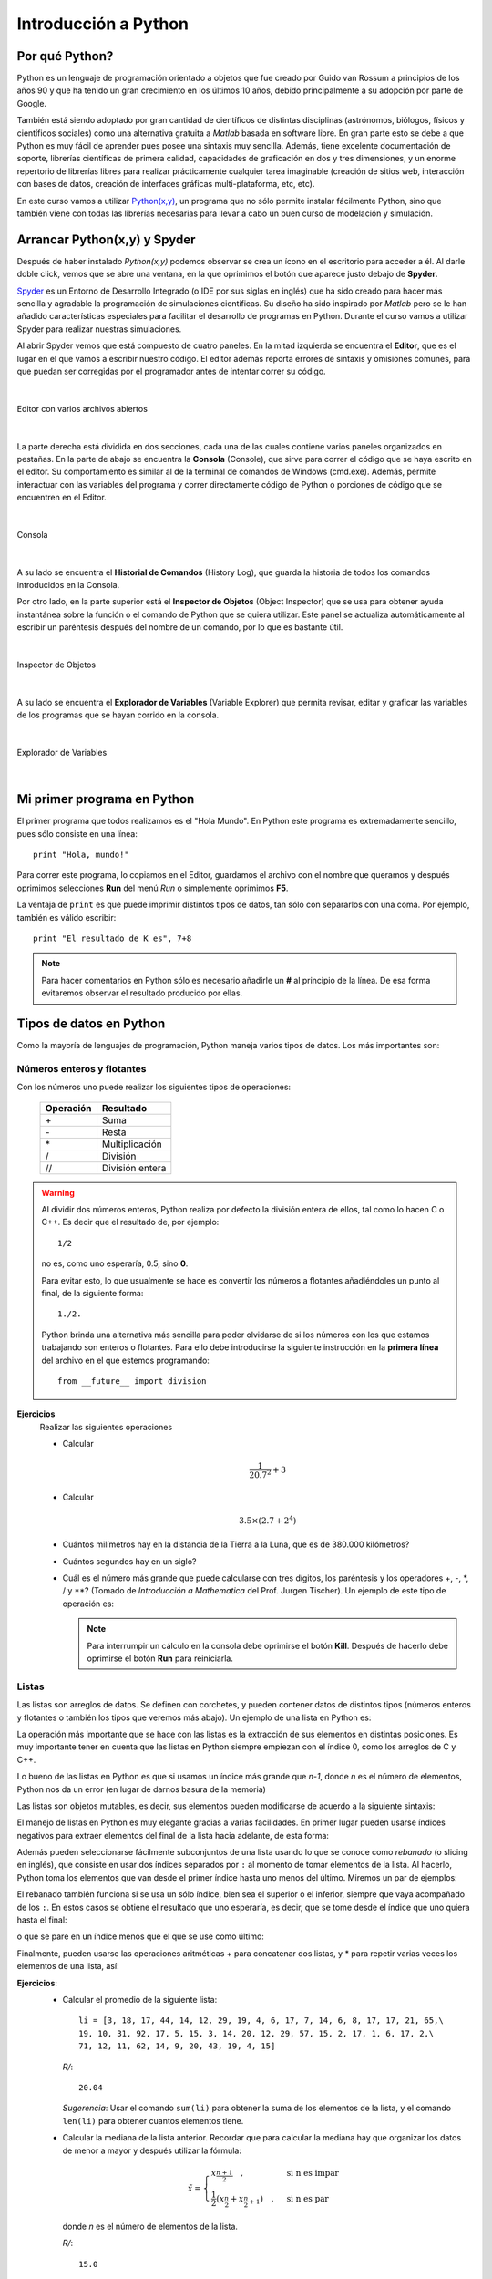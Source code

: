 .. -*- mode: rst; mode: flyspell; mode: auto-fill; mode: wiki-nav-*- 

=====================
Introducción a Python
=====================

Por qué Python?
---------------

Python es un lenguaje de programación orientado a objetos que fue creado por
Guido van Rossum a principios de los años 90 y que ha tenido un gran
crecimiento en los últimos 10 años, debido principalmente a su adopción por
parte de Google.

También está siendo adoptado por gran cantidad de científicos de distintas
disciplinas (astrónomos, biólogos, físicos y científicos sociales) como una
alternativa gratuita a *Matlab* basada en software libre. En gran parte esto se
debe a que Python es muy fácil de aprender pues posee una sintaxis muy
sencilla. Además, tiene excelente documentación de soporte, librerías
científicas de primera calidad, capacidades de graficación en dos y tres
dimensiones, y un enorme repertorio de librerías libres para realizar
prácticamente cualquier tarea imaginable (creación de sitios web, interacción
con bases de datos, creación de interfaces gráficas multi-plataforma, etc,
etc).

En este curso vamos a utilizar `Python(x,y) <http://www.pythonxy.com/>`_, un
programa que no sólo permite instalar fácilmente Python, sino que también viene
con todas las librerías necesarias para llevar a cabo un buen curso de
modelación y simulación.


Arrancar Python(x,y) y Spyder
-----------------------------

Después de haber instalado *Python(x,y)* podemos observar se crea un ícono en
el escritorio para acceder a él. Al darle doble click, vemos que se abre una
ventana, en la que oprimimos el botón que aparece justo debajo de **Spyder**.

.. Colocar imagen

Spyder_ es un Entorno de Desarrollo Integrado (o IDE por sus siglas en inglés)
que ha sido creado para hacer más sencilla y agradable la programación de
simulaciones científicas. Su diseño ha sido inspirado por *Matlab* pero se le
han añadido características especiales para facilitar el desarrollo de
programas en Python. Durante el curso vamos a utilizar Spyder para realizar
nuestras simulaciones.

.. _Spyder: http://code.google.com/p/spyderlib/

Al abrir Spyder vemos que está compuesto de cuatro paneles. En la mitad
izquierda se encuentra el **Editor**, que es el lugar en el que vamos a
escribir nuestro código. El editor además reporta errores de sintaxis y
omisiones comunes, para que puedan ser corregidas por el programador antes de
intentar correr su código.

|

.. figure:: Imagenes/editor.png
   :align: center

   Editor con varios archivos abiertos

|

La parte derecha está dividida en dos secciones, cada una de las cuales
contiene varios paneles organizados en pestañas. En la parte de abajo se
encuentra la **Consola** (Console), que sirve para correr el código que se haya
escrito en el editor. Su comportamiento es similar al de la terminal de
comandos de Windows (cmd.exe). Además, permite interactuar con las variables del
programa y correr directamente código de Python o porciones de código que se
encuentren en el Editor.

|

.. figure:: Imagenes/consola.png
   :align: center

   Consola

|

A su lado se encuentra el **Historial de Comandos** (History Log), que guarda
la historia de todos los comandos introducidos en la Consola.

Por otro lado, en la parte superior está el **Inspector de Objetos** (Object
Inspector) que se usa para obtener ayuda instantánea sobre la función o el
comando de Python que se quiera utilizar. Este panel se actualiza
automáticamente al escribir un paréntesis después del nombre de un comando, por
lo que es bastante útil.

|

.. figure:: Imagenes/object_inspector.png
   :align: center

   Inspector de Objetos

|

A su lado se encuentra el **Explorador de Variables** (Variable Explorer) que
permita revisar, editar y graficar las variables de los programas que se hayan
corrido en la consola.
 
|

.. figure:: Imagenes/variable_explorer.png
   :align: center

   Explorador de Variables

|


Mi primer programa en Python
----------------------------

El primer programa que todos realizamos es el "Hola Mundo". En Python este
programa es extremadamente sencillo, pues sólo consiste en una línea::

    print "Hola, mundo!"

Para correr este programa, lo copiamos en el Editor, guardamos el archivo con
el nombre que queramos y después oprimimos selecciones **Run** del menú *Run* o
simplemente oprimimos **F5**.

La ventaja de ``print`` es que puede imprimir distintos tipos de datos, tan
sólo con separarlos con una coma. Por ejemplo, también es válido escribir::

   print "El resultado de K es", 7+8

.. note::

   Para hacer comentarios en Python sólo es necesario añadirle un **#** al
   principio de la línea. De esa forma evitaremos observar el resultado
   producido por ellas.


Tipos de datos en Python
------------------------

Como la mayoría de lenguajes de programación, Python maneja varios tipos de
datos. Los más importantes son:

Números enteros y flotantes
~~~~~~~~~~~~~~~~~~~~~~~~~~~

Con los números uno puede realizar los siguientes tipos de operaciones:

    =========   =========
    Operación   Resultado
    =========   =========
    \+		Suma           
    \-         	Resta          
    \*         	Multiplicación 
    /         	División
    //		División entera 
    =========   =========

.. warning::

   Al dividir dos números enteros, Python realiza por defecto la división
   entera de ellos, tal como lo hacen C o C++. Es decir que el resultado de,
   por ejemplo::
   
	1/2

   no es, como uno esperaría, 0.5, sino **0**.

   Para evitar esto, lo que usualmente se hace es convertir los números a
   flotantes añadiéndoles un punto al final, de la siguiente forma::

       1./2.

   Python brinda una alternativa más sencilla para poder olvidarse de si los
   números con los que estamos trabajando son enteros o flotantes. Para ello
   debe introducirse la siguiente instrucción en la **primera línea** del
   archivo en el que estemos programando::

       from __future__ import division

**Ejercicios**
    Realizar las siguientes operaciones

    * Calcular
    
      .. math::
    
         \frac{1}{20.7^2} + 3

    * Calcular

      .. math::

      	 3.5 \times \left( 2.7 + 2^4 \right)

    * Cuántos milímetros hay en la distancia de la Tierra a la Luna, que es de
      380.000 kilómetros?

    * Cuántos segundos hay en un siglo?

    * Cuál es el número más grande que puede calcularse con tres dígitos, los
      paréntesis y los operadores +, -, \*, / y \**? (Tomado de *Introducción a
      Mathematica* del Prof. Jurgen Tischer). Un ejemplo de este tipo de
      operación es:

      .. ipython::

      	 In [1]: (6*6)**7

      .. note::

      	 Para interrumpir un cálculo en la consola debe oprimirse el botón
      	 |kill_img| **Kill**. Después de hacerlo debe oprimirse el botón
      	 |run_img| **Run** para reiniciarla.

	 .. |kill_img| image:: Imagenes/kill.png
	 .. |run_img| image:: Imagenes/run_small.png

Listas
~~~~~~

Las listas son arreglos de datos. Se definen con corchetes, y pueden contener
datos de distintos tipos (números enteros y flotantes o también los tipos que
veremos más abajo). Un ejemplo de una lista en Python es:

.. ipython::

   In [1]: li = [-5, 7, 4, 9, 1, 12, 2]

La operación más importante que se hace con las listas es la extracción de sus
elementos en distintas posiciones. Es muy importante tener en cuenta que las
listas en Python siempre empiezan con el índice 0, como los arreglos de C y
C++.

.. ipython::

   In [1]: li[0]

   In [2]: li[3]

Lo bueno de las listas en Python es que si usamos un índice más grande que
*n-1*, donde *n* es el número de elementos, Python nos da un error (en lugar de
darnos basura de la memoria)

.. ipython::

   In [1]: li[20]

Las listas son objetos mutables, es decir, sus elementos pueden modificarse de
acuerdo a la siguiente sintaxis:

.. ipython::

   In [1]: li[1] = 0

   In [2]: li

El manejo de listas en Python es muy elegante gracias a varias facilidades. En
primer lugar pueden usarse índices negativos para extraer elementos del final
de la lista hacia adelante, de esta forma:

.. ipython::

   In [1]: li[-1]

   In [2]: li[-3]

Además pueden seleccionarse fácilmente subconjuntos de una lista usando lo que
se conoce como *rebanado* (o slicing en inglés), que consiste en usar dos
índices separados por ``:`` al momento de tomar elementos de la lista. Al
hacerlo, Python toma los elementos que van desde el primer índice hasta uno
menos del último. Miremos un par de ejemplos:

.. ipython::

   In [1]: li[1:3]

   In [2]: li[2:6]

El rebanado también funciona si se usa un sólo índice, bien sea el superior o
el inferior, siempre que vaya acompañado de los ``:``. En estos casos se
obtiene el resultado que uno esperaría, es decir, que se tome desde el índice
que uno quiera hasta el final:

.. ipython::

   In [1]: li[2:]

o que se pare en un índice menos que el que se use como último:

.. ipython::

   In [2]: li[:-3]

Finalmente, pueden usarse las operaciones aritméticas + para concatenar dos
listas, y * para repetir varias veces los elementos de una lista, así:

.. ipython::

   In [1]: [0, 4, 7] + [2, 3]

   In [2]: [0, 1] * 4

**Ejercicios**:
  * Calcular el promedio de la siguiente lista::

      li = [3, 18, 17, 44, 14, 12, 29, 19, 4, 6, 17, 7, 14, 6, 8, 17, 17, 21, 65,\
      19, 10, 31, 92, 17, 5, 15, 3, 14, 20, 12, 29, 57, 15, 2, 17, 1, 6, 17, 2,\
      71, 12, 11, 62, 14, 9, 20, 43, 19, 4, 15]

    *R/*::

      20.04

    *Sugerencia*: Usar el comando ``sum(li)`` para obtener la suma de los
    elementos de la lista, y el comando ``len(li)`` para obtener cuantos
    elementos tiene.

  * Calcular la mediana de la lista anterior. Recordar que para calcular la
    mediana hay que organizar los datos de menor a mayor y después utilizar la
    fórmula:

    .. math::

        \tilde{x}=
	\begin{cases}
   	x_{\frac{n+1}{2}}\quad, & \textrm{si n es impar}\\
   	\frac{1}{2}\left(x_{\frac{n}{2}}+x_{\frac{n}{2}+1}\right)\quad, & \textrm{si
   	n es par}
   	\end{cases}

    donde *n* es el número de elementos de la lista.

    *R/*::

      15.0

    *Sugerencias*:

    - Usar el comando ``sorted(li)`` para organizar los elementos
      de la lista de menor a mayor.
    
    - Utilizar división entera en operaciones como :math:`\frac{n}{2}`, al
      momento de tomar los elementos correspondientes de ``li``.

  * La media móvil es un concepto usado en economía para tratar de observar si
    existe una tendencia al alza o a la baja en los precios de las acciones de
    una empresa. Para ello, lo que hace es crear una serie de promedios de
    distintos subconjuntos del conjunto de datos original.

    Por ejemplo, si en siete días las acciones de una empresa tuvieron los
    siguientes precios:

      *Precios*: 11, 12, 13, 14, 15, 16, 17

    Podemos calcular la media móvil, en periodos de cinco días, de la siguiente
    forma:

      *Primera media móvil de 5 días*: (11 + 12 + 13 + 14 + 15) / 5 = 13

      *Segunda media móvil de 5 días*: (12 + 13 + 14 + 15 + 16) / 5 = 14

      *Tercera media móvil de 5 días*: (13 + 14 + 15 + 16 + 17) / 5 = 15


    Con esta descripción, encontrar de la cuarta, séptima y décima medias
    móviles, en periodos de 10 días, para los siguientes precios de las
    acciones de Intel registrados entre el 24 de Marzo y el 5 de Mayo de 2010::

      intel = [22.27, 22.19, 22.08, 22.17, 22.18, 22.13, 22.23, 22.43, 22.24,\
      22.29, 22.15, 22.39, 22.38, 22.61, 23.36, 24.05, 23.75, 23.83, 23.95,\
      23.63, 23.82, 23.87, 23.65, 23.19, 23.10, 23.33, 22.68, 23.10, 22.40,\
      22.17]

   *R/*::

     22.259, 22.613, 23.377

   *Sugerencia* Utilizar las operaciones de rebanado descritas arriba.

   

Strings o cadenas
~~~~~~~~~~~~~~~~~

En Python las cadenas son definidas como listas de caracteres, por lo que es
posible aplicarles rebanado y las demás operaciones que vimos en la sección
anterior. Una cadena se puede formar usando comillas dobles o sencillas, de la
siguiente manera:

.. ipython::
   
   In [1]: fruta = "banano"

   In [2]: dulce = 'bocadillo'

En este caso, los operadores + y * dan los siguientes resultados:

    =========     ===============   =========
    Operación     Uso	  	    Resultado
    =========     ===============   =========
    \+            cadena + cadena   Une dos cadenas
    \* 	          cadena * número   Repite una cadena tantas veces como sea el número
    =========     ===============   =========

Con las dos variables arriba definidas podemos realizar, por ejemplo, las
siguientes operaciones:

.. ipython::

   In [3]: fruta + dulce

   In [4]: fruta * 3

   In [5]: dulce[0]

   In [6]: dulce[:7]

Sin embargo, las cadenas no pueden ser modificadas, es decir, no les puede
asignar nuevos elementos como a las listas y por tanto son inmutables. Esto lo
podemos constatar a continuación:

.. ipython::

   In [3]: fruta[2] = 'z'

Las cadenas tienen varios métodos que pueden ser de gran utilidad. A ellos se
puede acceder colocando un punto después del nombre de la variable a la que se
le haya asignado una cadena. Por ejemplo, si después de ``fruta`` colocamos un
punto, veremos que aparece:
 
.. ipython::
   
   @verbatim
   In [5]: fruta.
   fruta.__add__                      fruta.__mod__                      fruta.decode                       fruta.partition
   fruta.__class__                    fruta.__mul__                      fruta.encode                       fruta.replace
   fruta.__contains__                 fruta.__ne__                       fruta.endswith                     fruta.rfind
   fruta.__delattr__                  fruta.__new__                      fruta.expandtabs                   fruta.rindex
   fruta.__doc__                      fruta.__reduce__                   fruta.find                         fruta.rjust
   fruta.__eq__                       fruta.__reduce_ex__                fruta.format                       fruta.rpartition
   fruta.__format__                   fruta.__repr__                     fruta.index                        fruta.rsplit
   fruta.__ge__                       fruta.__rmod__                     fruta.isalnum                      fruta.rstrip
   fruta.__getattribute__             fruta.__rmul__                     fruta.isalpha                      fruta.split
   fruta.__getitem__                  fruta.__setattr__                  fruta.isdigit                      fruta.splitlines
   fruta.__getnewargs__               fruta.__sizeof__                   fruta.islower                      fruta.startswith
   fruta.__getslice__                 fruta.__str__                      fruta.isspace                      fruta.strip
   fruta.__gt__                       fruta.__subclasshook__             fruta.istitle                      fruta.swapcase
   fruta.__hash__                     fruta._formatter_field_name_split  fruta.isupper                      fruta.title
   fruta.__init__                     fruta._formatter_parser            fruta.join                         fruta.translate
   fruta.__le__                       fruta.capitalize                   fruta.ljust                        fruta.upper
   fruta.__len__                      fruta.center                       fruta.lower                        fruta.zfill
   fruta.__lt__                       fruta.count                        fruta.lstrip 

.. warning::

   1. Los métodos que empiezan con dos guiones abajo (``__``) son métodos
      internos de la clase, es decir que no han sido diseñados para ser usados
      directamente por el programador, y por tanto no hay que tenerlos en
      cuenta.

   2. **Ninguno** de estos métodos **modifican** a la cadena original, pues
      como ya dijimos, las cadenas son inmutables.

Entre estos métodos, vamos a mirar que comportamiento tienen los siguientes:

* **upper**: Convierte toda la cadena en mayúsculas

  .. ipython::

     In [2]: fruta.upper()

* **count**: Cuenta cuantas veces se repite un carácter en una cadena

  .. ipython::

     In [2]: fruta.count('a')

* **replace**: Reemplaza un carácter o parte de una cadena por otro carácter o
  cadena

  .. ipython::

     In [2]: fruta.replace('a', 'o')

     In [3]: fruta.replace('ban', 'en')

* **split**: Divide una cadena según los espacios que tenga y genera una lista
  de palabras.

  .. ipython::

      In [2]: s = "Hola, mundo!"

      In [3]: s.split()

  También puede dividir una cadena por un determinado carácter para partirla en
  varias subcadenas:

  .. ipython::

     In [2]: dulce.split('d')

**Ejercicios**
  * Tomar la variable ``dulce``, hacer que se repita 50 veces, y separar las
    palabras con un espacio, de tal forma que obtengamos algo como, pero
    **sin** generar un espacio al final.

    ``'bocadillo bocadillo ...'``

  * Cuántas veces se repite la palabra ``banano`` en la siguiente cadena?::

      muchas_frutas = 'banAnobanAnobananobanaNobananobananobanaNobaNanobanano\
      bananobananobaNanobananobananobaNanobAnanobananobananobanaNobananobanAno\
      bananobananobanaNobananobananobananobananobananobananobananobananobAnAno\
      bAnanobananobananobananobananobananobanANobananobananobanaNobananobanano\
      bananobanaNobAnAnobananobananobananobananobananobAnAnobananobananobanano\
      baNanobananobananobaNaNobananobANanobananobananobananobAnanobananobanano\
      bananobananobAnanobananobaNAnobananobananobananobaNanobanaNobANanobanano\
      baNanobananobananobAnanobananobananobananobaNAnobananobanANobananobAnano\
      bANanobanAnobananobaNanobananobananobananobananobananobananobAnanobanano\
      bananobanAnobananobananobanAnobananobananobananobanAnobananobananobaNano\
      bAnanobananobAnanobaNanobananobanaNobananobananobanANobananobananobANAno\
      bananobananobaNAnobanaNobAnanobanAnobananobananobanAnobaNanobananobanaNo\
      banaNobANAnobananobananobanAnobananobananobanANobananobanAnobananobanano\
      banaNobananobAnanobananobAnanobananobanANobananobananobanAnobanaNobanano\
      bananobAnanobananobaNanobananobanANobananobananobananobaNAnobananobanAno\
      bananobananobananobaNanobananobananobanAnobananobananobANanobananobanano\
      bananobananobaNanobananobananobananobAnanobananobananobananobananobanano\
      bananobanANobananobanaNobAnanobananobaNanobaNAnobananobananobananobanano\
      bananobananobananobananobananobAnanobanaNobananobananobaNAnobananobanANo\
      bananobanaNobananobananobananobananobananobaNanobananobanaNobanAnobanAno\
      bananobanAno'

    *R/*::

      150

  * Cuántas veces se repite ``banano`` en la cadena anterior, sin importar si
    algunas de sus letras están en mayúsculas o no?
    
    *R/*::

      239

    *Sugerencia*: Utilizar el método ``split``

  * Qué produce el método ``center``?

    Experimentar con los siguientes comandos para ver que produce:

    .. ipython::
       :verbatim:
       
       In [1]: dulce.center(2)

       In [2]: dulce.center(10)

       In [2]: dulce.center(16)

       In [2]: dulce.center(30)


Tuplas
~~~~~~

Una tupla es un arreglo **inmutable** de distintos tipos de datos. Es decir, es
como si fuera una lista y tiene sus mismas propiedades, pero al igual que las
cadenas, no es posible modificar ninguno de sus valores.

Las tuplas se definen con paréntesis ``( )`` en lugar de corchetes. Un ejemplo
de tupla sería:

.. ipython::

   In [3]: tp = (1,2,3,4,'a')

   In [6]: tp[3]

   In [4]: tp[-1]

   In [5]: tp[2:]

Pero no podemos modificar sus valores mediante nuevas asignaciones:

.. ipython::

   In [3]: tp[2] = 'b'


.. note::

   Es posible omitir los paréntesis al momento de definir una tupla si así se
   desea, lo cual es una práctica bastante extendida entre los programadores de
   Python. Por ejemplo, una asignación válida es:

   .. ipython::

      In [3]: tp1 = 'a', 'b', 2

      In [4]: tp1


Diccionarios
~~~~~~~~~~~~

Los diccionarios son una estructura de datos muy usada en Python. Ya hemos
visto que los elementos de listas, cadenas y tuplas están indexados por
números, es decir, li[0], fruta[1] o tp[2]. En su lugar, los diccionarios están
indexados por *claves* (o keys en inglés), que pueden ser no sólo números, sino
también cadenas, tuplas o cualquier otro tipo de datos que sea
**inmutable**.

Lo interesante de los diccionarios es que nos sirven para relacionar dos tipos
distintos de datos: las claves con sus *valores* (o values en inglés), que
pueden ser mutables o inmutables.

Por ejemplo, supongamos que queremos guardar las contraseñas que varias
personas están utilizando para entrar a un servicio web. Esto lo podemos hacer
muy fácilmente con un diccionario, en el que las claves sean el nombre de cada
persona y sus valores sean las contraseñas que estén usando.

Para ello, en Python podemos escribir algo como:

.. ipython::

   In [3]: codigos = {'Luis': 2257, 'Juan': 9739, 'Carlos': 5591}

Como podemos ver, los diccionarios se definen con llaves (``{ }``). Las claves
son los elementos que están a la izquierda de los ``:``, mientras que los que
están a la derecha son los *valores*.

Como ya se mencionó, para extraer un elemento del diccionario es necesario usar
alguna de sus claves. En nuestro caso, las claves son los nombres de las
personas. Por ejemplo, para extraer el código que le corresponde a ``Carlos``
debemos escribir:

.. ipython::

   In [3]: codigos['Carlos']

o para el de ``Juan``

.. ipython::

   In [3]: codigos['Juan']

Si alguien cambia de contraseña, podemos actualizar nuestro diccionario
fácilmente haciendo una nueva asignación, por ejemplo:

.. ipython::

   In [3]: codigos['Luis'] = 1627

   In [4]: codigos

.. note::

   Los diccionarios no tienen un orden interno por defecto. En el último
   ejemplo podemos ver como ``'Luis'`` aparece al final del diccionario,
   mientras que en la primera definición de ``códigos`` aparecía al
   principio. No hay que preocuparse por ello.

O si una persona se retira del servicio, podemos eliminarla del diccionario
usando el comando ``del``, así

.. ipython::

   In [3]: del codigos['Juan']

   In [4]: codigos

Si queremos introducir el nombre y la contraseña de una nueva persona, sólo es
necesario usar una nueva clave y asignarle un valor, así

.. ipython::

   In [3]: codigos['Jorge'] = 6621

   In [4]: codigos

Para saber si una persona ya está en el diccionario o no, usamos el siguiente
método:

.. ipython::

   In [3]: codigos.has_key('Carlos')

   In [4]: codigos.has_key('José')

Finalmente, para extraer todas las claves y los valores de un diccionario
podemos usar los siguientes métodos:

.. ipython::

   In [3]: codigos.keys()

   In [4]: codigos.values()


Conversión entre tipos de datos
~~~~~~~~~~~~~~~~~~~~~~~~~~~~~~~

Para convertir entre unos y otros tipos de datos, en Python se usan los
siguientes comandos:

1. ``int``: Da la parte entera de un número flotante, y también covierte cadenas
   que sean enteros.

   .. ipython::

      In [3]: int(3.99)

      In [4]: int('6')

2. ``float``: convierte enteros y cadenas a números flotantes.

   .. ipython::

      In [3]: float(12)

      In [4]: float('4.23')

3. ``list``: Convierte tuplas, diccionarios y cadenas a una lista.

   .. ipython::

      In [3]: list((3, 2, 4))

      In [4]: list('1457')

   Para los diccionarios, ``list`` sólo extrae las claves y no los valores

   .. ipython::

      In [3]: list({'a': 12, 'b': 5})

4. ``dict``: Convierte una lista de listas, donde cada una tiene dos elementos,
   a un diccionario.

   .. ipython::

      In [3]: dict([[10, 'a'], [15, 't']])



Funciones
---------

Como en cualquier otro lenguaje, en Python también es posible definir
funciones, es decir, secuencias de enunciados que reciben ciertos datos,
ejecutan algunas operaciones sobre ellos y devuelven un resultado.

Para definir una función se usa la palabra clave ``def``, y el valor que va a
retornar siempre debe ser precedido por un ``return``. La sintaxis de una
función es como se ve a continuación::

    def NOMBRE(LISTA DE ARGUMENTOS):
        ENUNCIADOS
        return VALOR

La línea que contiene el ``return`` es opcional, pues no todas las funciones
deben retornar algo. Por ejemplo, hay algunas que sólo modifican los valores de
ciertas variables, mientras que otras sólo imprimen un valor con ``print``

.. warning::

   Es muy importante tener en cuenta que los enunciados que hacen parte de la
   función deben estar **cuatro espacios** por dentro del encabezado. En otras
   palabras, todo lo que esté indentado con cuatro espacios por dentro de la
   definición, pertenece al cuerpo de la función, ya que en Python la
   indentación es lo único que define la forma en que se agrupa el código. Sólo
   cuando el nivel de indentación se retorne al punto en que se escribió el
   primer ``def`` se considera que ha terminado la definición de la función.

Un ejemplo muy sencillo de una función que toma un argumento ``x`` y retorna
este argumento elevado al cuadrado es::

   def cuadrado(x):
       return x**2

.. ipython::
   :suppress:
   
   In [3]: def cuadrado(x):
      ...:     return x**2
      ...:

Podemos comprobar que la función esta operando correctamente al pasarle varios
argumentos y ver los resultados que retorna:

.. ipython::

   In [3]: cuadrado(3)
   
   In [4]: cuadrado(5)

   In [5]: cuadrado(10)

   In [6]: cuadrado('a')

En el último caso vemos que si intentamos pasarle a la función un argumento que
no puede ser procesado, Python simplemente retorna un error.

**Ejercicios**
  * Definir una función ``potencia`` que tome dos argumentos ``x,y`` y
    devuelva

    .. math::

       x^y

  * Definir una función ``imprimir_doble`` que tome un argumento ``x`` y lo
    imprima dos veces, con un espacio entre el una palabra y la siguiente. Por
    ejemplo, al evaluarla debe retornar:

    .. ipython::
       :suppress:

       In [1]: def imprimir_doble(x):
          ...:     print x, x
	  ...:

    .. ipython::
       
       In [1]: imprimir_doble(5)

       In [2]: imprimir_doble('hola')

       In [3]: imprimir_doble([3,9,4])

  * Definir una función ``distancia`` que tome dos argumentos ``x,y``, que sean
    listas de dos elementos, y calcule la distancia entre ellos usando el
    teorema de Pitágoras:

    .. math::

       \sqrt{\left(x_{1}-y_{1}\right)^{2}+\left(x_{2}-y_{2}\right)^{2}}

    Pueden comprobar que la función está haciendo su trabajo correctamente si
    retorna estos valores:

    .. ipython::
       :suppress:

       In [1]: def distancia(x,y):
          ...:     return ( (x[0]-y[0])**2 + (x[1]-y[1])**2 )**0.5
	  ...:

    .. ipython::
       
       In [1]: distancia([0,0], [1,1])

       In [2]: distancia([1,5], [2,2])

  * Definir una función ``digitos`` que tome un numero ``x`` y retorne los
    dígitos de que se compone como números enteros. Por ejemplo, digitos debe
    retornar:

    .. ipython::
       :suppress:

       In [1]: def digitos(x):
          ...:     cadena_de_x = str(x)
	  ...:	   lista_de_x = list(cadena_de_x)
	  ...:	   return map(int, lista_de_x)
	  ...:

    .. ipython::
       
       In [1]: digitos(1234)

       In [2]: digitos(99861)

    *Sugerencia*: Utilizar los comandos de conversión entre tipos y el comando
    ``map`` para aplicar una función a todos los elementos de una lista. Por
    ejemplo, podemos usar ``map`` con ``cuadrado`` de la siguiente forma:

    .. ipython::
       
       In [1]: map(cuadrado, [2, 3, 4, 5])
       

Estructuras de Control
----------------------

A continuación vamos a describir las estructuras de control más importantes en
Python:

El condicional (if)
~~~~~~~~~~~~~~~~~~~

Es quizá la estructura de control más utilizada. A continuación presentamos un
sencillo ejemplo para observar como es su sintaxis en Python::

    def mayor_o_menor(x, y):
        if x < y:
    	    print x, "es menor que", y
	elif x > y:
    	    print x, "es mayor que", y
	else:
    	    print x, "y", y, "son iguales"

Al aplicar esta función a distintos números obtenemos:

.. ipython::
   :suppress:

   In [1]: def mayor_o_menor(x, y):
      ...:     if x < y:
      ...:         print x, "es menor que", y
      ...:     elif x > y:
      ...:         print x, "es mayor que", y
      ...:     else:
      ...:         print x, "y", y, "son iguales"
      ...:

.. ipython::
       
   In [1]: mayor_o_menor(2, 5)

   In [2]: mayor_o_menor(100, 10)

   In [3]: mayor_o_menor(1, 1)

Algunos de los operadores con los que se pueden hacer comparaciones al momento
de usar en ``if`` son:

    ========   =========
    Operador   Resultado
    ========   =========
    ==         Igualdad
    !=         No es igual        
    <          Menor que
    >          Mayor que
    <=         Menor o igual
    >=         Mayor o igual
    not        Niega una condición
    in         Se usa para verificar si un elemento está en una lista   
    ========   =========

A excepción de ``in`` y ``not``, todos los demás operadores son similares a los
usados en otros lenguajes de programación, por lo que no vamos a mirar ejemplos
de ellos. Veamos, por tanto, sólo como funcionan los primeros:

.. ipython::

   In [15]: 3 in [1, 2, 4]

   In [16]: 3 in [1, 2, 3]

   In [17]: not 2 == 5

A través de estos ejemplos también podemos notar que los valores de verdad en
Python se escriben como ``True`` y ``False`` para verdadero y falso,
respectivamente.

**Ejercicios**
  * Definir una función ``absoluto(x)`` que tome un número entero y retorne su
    valor absoluto, así:

    .. ipython::
       :suppress:

       In [1]: def absoluto(x):
          ...:     if x < 0:
	  ...:	       return -x
	  ...:	   else:
	  ...:	       return x
	  ...:

    .. ipython::
       
       In [1]: absoluto(6)

       In [2]: absoluto(100.22)

       In [3]: absoluto(-18.7)

  * Definir una función ``es_divisible_entre_siete(x)`` que imprima si un
    número es o no es divisible entre 7. La función debe retornar resultados
    como los siguientes:

    .. ipython::
       :suppress:

       In [1]: def es_divisible_entre_siete(x):
          ...:     if x%7 == 0:
	  ...:	       print x, "es divisible entre 7"
	  ...:	   else:
	  ...:	       print x, "no es divisible entre 7"
	  ...:

    .. ipython::
       
       In [1]: es_divisible_entre_siete(12)

       In [2]: es_divisible_entre_siete(14)

       In [3]: es_divisible_entre_siete(32)

       In [4]: es_divisible_entre_siete(21)

    *Sugerencia*: Utilizar el operador módulo (``%``) para decidir si un número
    es múltiplo de otro. Este operador retorna el resto de la división entre
    dos números. Por tanto, si un número divide exactamente a otro, retorna
    ``0``, sino retorna cualquier otro número. Veamos algunos ejemplos:

    .. ipython::
       
       In [1]: 12%4

       In [2]: 12%6

       In [3]: 12%5

       In [4]: 25%5

       In [5]: 25%6

  * Generalizar la función anterior en una función llamada
    ``es_divisible_entre_n(x, n)`` que tome dos números enteros e imprima si el
    primero es divisible entre el segundo, así: (Tomado de *Aprenda a pensar
    como un programador con Python*)

    .. ipython::
       :suppress:

       In [1]: def es_divisible_entre_n(x, n):
          ...:     if x%n == 0:
	  ...:	       print x, "es divisible entre", n
	  ...:	   else:
	  ...:	       print x, "no es divisible entre", n
	  ...:

    .. ipython::
       
       In [1]: es_divisible_entre_n(20, 4)

       In [2]: es_divisible_entre_n(36, 5)

  * Definir una función ``agregar_nuevo(li, x)`` que reciba una lista y un
    elemento y retorne una nueva lista en la que esté añadido el elemento, pero
    sólo si éste **no** hace parte de la lista original (Tomado de
    *Introducción a Mathematica* del Prof. Jurgen Tischer).

    Por ejemplo:

    .. ipython::
       :suppress:

       In [1]: def agregar_nuevo(li, x):
          ...:     if not x in li:
	  ...:	       return li + [x]
	  ...:	   else:
	  ...:	       return li
	  ...:

    .. ipython::
       
       In [1]: agregar_nuevo([3,9,6], 11)

       In [1]: agregar_nuevo([3,9,6], 9)

El ciclo for
~~~~~~~~~~~~

En Python ``for`` se utiliza para moverse o iterar entre un conjunto de
valores. Su sintaxis es más sencilla que la usada en C o C++, porque en lugar
de utilizar un contador cuyo valor va aumentando o disminuyendo durante el
ciclo, se toma una secuencia completa (una lista, una tupla, o una cadena), y
se recorren sus elementos en el orden en que aparecen en ella.

Observemos algunos ejemplos:

.. ipython::

   In [1]: for x in [3, 9, 12, 4]:
      ...:     print x
      ...:

   In [2]: prefijos = "JKLMNOPQ"

   In [3]: sufijos = "ack"

   In [4]: for letra in prefijos:
      ...:     print letra + sufijos
      ...:

   In [5]: for i in range(10):
      ...:     print i**2
      ...:

``range`` es un comando que muy a menudo se utiliza junto a los ciclos ``for``,
pues sirve para generar una lista con todos los números desde 0 hasta *n*-1,
donde *n* es el valor que recibe. También puede usarse con dos valores, uno
como límite inferior y el otro como límite superior, así:

.. ipython::

   In [1]: range(1, 20)
      
   In [2]: range(7, 25)

**Ejercicios**:
  * Construir un ciclo ``for`` que imprima todos los números pares de 1 a 100.

    *Sugerencia*: Utilizar el operador módulo (``%``) y un ``if``.

  * Definir una función ``es_primo(x)`` que tome un número ``x`` y verifique si
    es divisible entre todos los números menores a ``x``. Si lo es, entonces debe
    retornar ``False`` y si no ``True``. Por ejemplo:

    .. ipython::
       :suppress:

       In [1]: def es_divisible_entre_n(x, n):
          ...:     if x%n == 0:
	  ...:	       return True
	  ...:	   else:
	  ...:	       return False
	  ...:

       In [2]: def es_primo(x):
          ...:     for i in range(2, x):
	  ...:	       if es_divisible_entre_n(x, i):
	  ...:	           return False
	  ...:	   return True
	  ...:

    .. ipython::
       
       In [1]: es_primo(10)

       In [2]: es_primo(17)

       In [3]: es_primo(15)

       In [4]: es_primo(23)

    *Sugerencia*: Modificar la función ``es_divisible_entre_n`` para que
    en lugar de imprimir oraciones, retorne ``True`` o ``False``.

  * Optimizar la función anterior, respondiendo a la siguiente pregunta: ¿Es
    necesario revisar todos los números menores a ``x`` para verificar si es
    divisible entre todos ellos? ¿Hasta qué número es en realidad necesario
    revisar?

    Para ello, definir una nueva función ``es_primo_veloz(x)`` y comparar los
    tiempos de ejecución entre ella y ``es_primo`` usando el comando
    ``%timeit`` en la consola, así:

    .. ipython::
       :suppress:

       In [1]: def es_primo_veloz(x):
       	  ...: 	   k = int(x/2)
          ...:     for i in range(2, k+1):
	  ...:	       if es_divisible_entre_n(x, i):
	  ...:	           return False
	  ...:	   return True
	  ...:

    .. ipython::

       In [1]: %timeit es_primo(600)

       In [2]: %timeit es_primo_veloz(600)

  * Definir una función ``rango_intercuartil(li)`` que calcule el rango
    intercuartil de una lista. Recordar que éste se define como:

    .. math::

       RI = Q_{3} - Q_{1}

    donde :math:`Q_{3}` es la mediana de los datos mayores a la mediana y
    :math:`Q_{1}` es la mediana de los datos menores a la mediana.

    *Sugerencias*:
    
    - Definir primero una función ``mediana(li)`` que calcule la mediana de una
      lista, de forma similar a como se hizo en un ejercicio de la sección de
      **Listas**.

    - Dividir la lista original en dos listas ``li1`` y ``li2`` que contengan los
      elementos menores y mayores a la mediana, respectivamente, y calcularles
      a éstas nuevamente la mediana para obtener :math:`Q_{3}` y
      :math:`Q_{1}`.

      Para ello, definir ``li1 = []`` y ``li2 = []`` para que empiecen siendo
      listas vacías y utilizar el método ``append`` de cada una para añadirles
      los elementos correspondientes.

El ciclo while
~~~~~~~~~~~~~~

Finalmente vamos a mirar la sintaxis del comando ``while``, que si bien no es
tan usado como los dos anteriores, es muy útil porque permite recorrer los
elementos de una lista, tupla o cadena por medio de su índice. Esto es algo que
no puede hacerse con mucha naturalidad con ``for``, que está más bien ideado
para recorrer los elementos directamente, sin tener que preocuparse por sus
posiciones.

Además, con ``while`` no es necesario definir un límite superior para realizar
un ciclo, como si hay que hacerlo con ``for``.

Miremos un ejemplos:

.. ipython::

   In [1]: li = [3, 6, 9, 11]

   In [2]: i = 0

   In [3]: while i < 4:
      ...:     print li[i]
      ...:     i += 1
      ...:

**Ejercicios**:
  * Dada la siguiente cadena::

      s = "jhkdaskduwqludhlasdklashdihlasdhljakhuekysbvjkasdhlasdkhlashkdedlahskdlkbasmndkm"

    Imprimir en qué posiciones se encuentra la letra ``k``.

  * Utilizar la función ``es_primo_veloz`` para definir una función
    ``lista_de_primos(n)`` que genere la lista de los ``n`` primeros números
    primos. Para que puedan comparar, a continuación aparece la lista de los 20
    primeros números primos:

    .. ipython::
       :suppress:

       In [1]: def lista_de_primos(n):
       	  ...:     li = []
	  ...:	   i = 2
	  ...:	   while len(li) < n:
          ...:         if es_primo(i):
	  ...:	           li.append(i)
	  ...:         i += 1
	  ...:     return li
          ...:

    .. ipython::
       
       In [1]: lista_de_primos(20)

    *Sugerencia*: Definir una lista vacía y utilizar su método append de li
    para añadirle los números primos que vayamos encontrando.



..  LocalWords:  Python print Run LocalWords warning from future import math In
..  LocalWords:  division Mathematica image png kill img run ipython verbatim
..  LocalWords:  slicing return def suppress Out in elif else if range False li
..  LocalWords:  True append while for split
